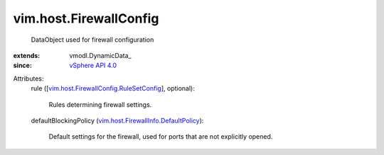 
vim.host.FirewallConfig
=======================
  DataObject used for firewall configuration
:extends: vmodl.DynamicData_
:since: `vSphere API 4.0 <vim/version.rst#vimversionversion5>`_

Attributes:
    rule ([`vim.host.FirewallConfig.RuleSetConfig <vim/host/FirewallConfig/RuleSetConfig.rst>`_], optional):

       Rules determining firewall settings.
    defaultBlockingPolicy (`vim.host.FirewallInfo.DefaultPolicy <vim/host/FirewallInfo/DefaultPolicy.rst>`_):

       Default settings for the firewall, used for ports that are not explicitly opened.
